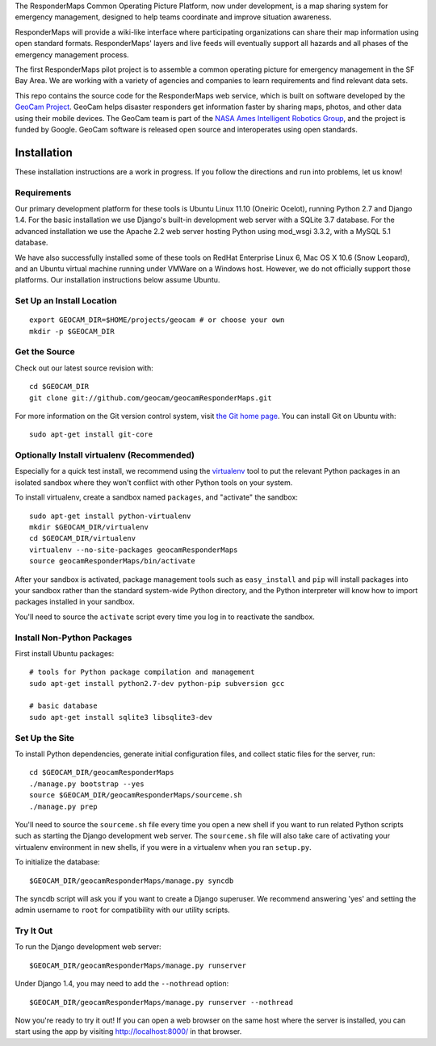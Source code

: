 The ResponderMaps Common Operating Picture Platform, now under
development, is a map sharing system for emergency management, designed
to help teams coordinate and improve situation awareness.

ResponderMaps will provide a wiki-like interface where participating
organizations can share their map information using open standard
formats. ResponderMaps' layers and live feeds will eventually support
all hazards and all phases of the emergency management process.

The first ResponderMaps pilot project is to assemble a common operating
picture for emergency management in the SF Bay Area. We are working with
a variety of agencies and companies to learn requirements and find
relevant data sets.

This repo contains the source code for the ResponderMaps web service,
which is built on software developed by the `GeoCam Project`_. GeoCam
helps disaster responders get information faster by sharing maps,
photos, and other data using their mobile devices.  The GeoCam team is
part of the `NASA Ames Intelligent Robotics Group`_, and the project is
funded by Google. GeoCam software is released open source and
interoperates using open standards.

.. _GeoCam Project: http://geocamshare.org/

.. _NASA Ames Intelligent Robotics Group: http://ti.arc.nasa.gov/tech/asr/intelligent-robotics/

Installation
============

These installation instructions are a work in progress.  If you follow
the directions and run into problems, let us know!

Requirements
~~~~~~~~~~~~

Our primary development platform for these tools is Ubuntu Linux 11.10
(Oneiric Ocelot), running Python 2.7 and Django 1.4.  For the basic
installation we use Django's built-in development web server with a
SQLite 3.7 database.  For the advanced installation we use the Apache
2.2 web server hosting Python using mod_wsgi 3.3.2, with a MySQL 5.1
database.

We have also successfully installed some of these tools on RedHat
Enterprise Linux 6, Mac OS X 10.6 (Snow Leopard), and an Ubuntu virtual
machine running under VMWare on a Windows host.  However, we do not
officially support those platforms.  Our installation instructions below
assume Ubuntu.

Set Up an Install Location
~~~~~~~~~~~~~~~~~~~~~~~~~~

::

  export GEOCAM_DIR=$HOME/projects/geocam # or choose your own
  mkdir -p $GEOCAM_DIR

Get the Source
~~~~~~~~~~~~~~

Check out our latest source revision with::

  cd $GEOCAM_DIR
  git clone git://github.com/geocam/geocamResponderMaps.git

For more information on the Git version control system, visit `the Git home page`_.
You can install Git on Ubuntu with::

  sudo apt-get install git-core

.. _the Git home page: http://git-scm.com/

Optionally Install virtualenv (Recommended)
~~~~~~~~~~~~~~~~~~~~~~~~~~~~~~~~~~~~~~~~~~~~~~~

Especially for a quick test install, we recommend using the virtualenv_
tool to put the relevant Python packages in an isolated sandbox where
they won't conflict with other Python tools on your system.

.. _virtualenv: http://pypi.python.org/pypi/virtualenv

To install virtualenv, create a sandbox named ``packages``, and
"activate" the sandbox::

  sudo apt-get install python-virtualenv
  mkdir $GEOCAM_DIR/virtualenv
  cd $GEOCAM_DIR/virtualenv
  virtualenv --no-site-packages geocamResponderMaps
  source geocamResponderMaps/bin/activate

After your sandbox is activated, package management tools such as
``easy_install`` and ``pip`` will install packages into your sandbox
rather than the standard system-wide Python directory, and the Python
interpreter will know how to import packages installed in your sandbox.

You'll need to source the ``activate`` script every time you log in
to reactivate the sandbox.

Install Non-Python Packages
~~~~~~~~~~~~~~~~~~~~~~~~~~~

First install Ubuntu packages::

  # tools for Python package compilation and management
  sudo apt-get install python2.7-dev python-pip subversion gcc

  # basic database
  sudo apt-get install sqlite3 libsqlite3-dev
  
Set Up the Site
~~~~~~~~~~~~~~~

To install Python dependencies, generate initial configuration files,
and collect static files for the server, run::

  cd $GEOCAM_DIR/geocamResponderMaps
  ./manage.py bootstrap --yes
  source $GEOCAM_DIR/geocamResponderMaps/sourceme.sh
  ./manage.py prep

You'll need to source the ``sourceme.sh`` file every time you open a new
shell if you want to run related Python scripts such as starting
the Django development web server.  The ``sourceme.sh`` file will also
take care of activating your virtualenv environment in new shells, if
you were in a virtualenv when you ran ``setup.py``.

To initialize the database::

  $GEOCAM_DIR/geocamResponderMaps/manage.py syncdb

The syncdb script will ask you if you want to create a Django superuser.
We recommend answering 'yes' and setting the admin username to ``root``
for compatibility with our utility scripts.

Try It Out
~~~~~~~~~~

To run the Django development web server::

  $GEOCAM_DIR/geocamResponderMaps/manage.py runserver

Under Django 1.4, you may need to add the ``--nothread`` option::

  $GEOCAM_DIR/geocamResponderMaps/manage.py runserver --nothread

Now you're ready to try it out!  If you can open a web browser on the
same host where the server is installed, you can start using the app by
visiting http://localhost:8000/ in that browser.

.. o  __BEGIN_LICENSE__
.. o  Copyright (C) 2008-2010 United States Government as represented by
.. o  the Administrator of the National Aeronautics and Space Administration.
.. o  All Rights Reserved.
.. o  __END_LICENSE__
